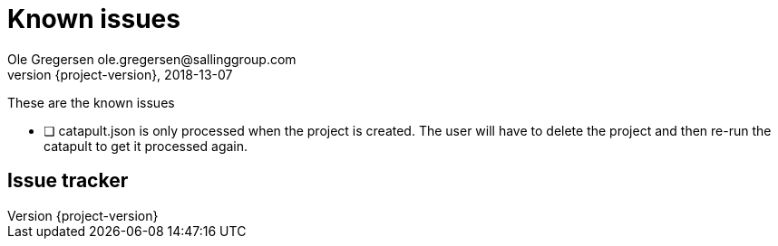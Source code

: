 = Known issues
Ole Gregersen ole.gregersen@sallinggroup.com
2018-13-07
:revnumber: {project-version}
:example-caption!:
ifndef::imagesdir[:imagesdir: images]
ifndef::sourcedir[:sourcedir: ../../main/java]

These are the known issues

* [ ] catapult.json is only processed when the project is created. The user will have to delete the project and then re-run the catapult to get it processed again.

== Issue tracker

